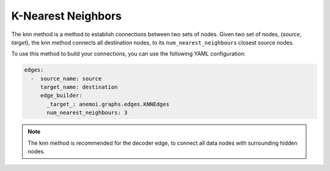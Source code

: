 #####################
 K-Nearest Neighbors
#####################

The knn method is a method to establish connections between two sets of
nodes. Given two set of nodes, (`source`, `target`), the knn method
connects all destination nodes, to its ``num_nearest_neighbours``
closest source nodes.

To use this method to build your connections, you can use the following
YAML configuration:

.. code:: yaml

   edges:
     -  source_name: source
        target_name: destination
        edge_builder:
          _target_: anemoi.graphs.edges.KNNEdges
          num_nearest_neighbours: 3

.. note::

   The knn method is recommended for the decoder edge, to connect all
   data nodes with surrounding hidden nodes.
